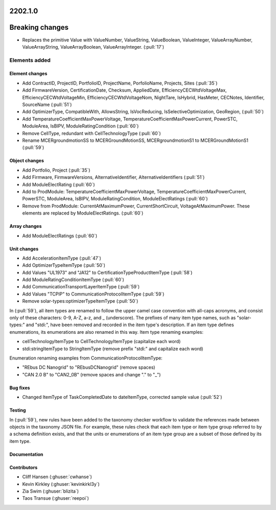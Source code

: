 .. _whatsnew_0910:

2202.1.0
--------

Breaking changes
----------------
* Replaces the primitive Value with ValueNumber, ValueString, ValueBoolean, ValueInteger, ValueArrayNumber, ValueArrayString, ValueArrayBoolean, ValueArrayInteger. (:pull:`17`)


Elements added
=======
Element changes
~~~~~~~~~~~~~~~
* Add ContractID, ProjectID, PortfolioID, ProjectName, PorfolioName, Projects, Sites  (:pull:`35`)
* Add FirmwareVersion, CertificationDate, Checksum, AppliedDate, EfficiencyCECWtdVoltageMax, EfficiencyCECWtdVoltageMin, EfficiencyCECWtdVoltageNom, NightTare, IsHybrid, HasMeter, CECNotes, Identifier, SourceName (:pull:`51`)
* Add OptimizerType, CompatibleWith, AllowsString, IsVocReducing, IsSelectiveOptimization, GeoRegion, (:pull:`50`)
* Add TemperatureCoefficientMaxPowerVoltage, TemperatureCoefficientMaxPowerCurrent, PowerSTC, ModuleArea, IsBIPV, ModuleRatingCondition (:pull:`60`)
* Remove CellType, redundant with CellTechnologyType (:pull:`60`)
* Rename MCERgroundmotionSS to MCERGroundMotionSS, MCERgroundmotionS1 to MCERGroundMotionS1 (:pull:`59`)

Object changes
~~~~~~~~~~~~~~
* Add Portfolio, Project (:pull:`35`)
* Add Firmware, FirmwareVersions, AlternativeIdentifier, AlternativeIdentifiers (:pull:`51`)
* Add ModuleElectRating (:pull:`60`)
* Add to ProdModule: TemperatureCoefficientMaxPowerVoltage, TemperatureCoefficientMaxPowerCurrent, PowerSTC, ModuleArea, IsBIPV, ModuleRatingCondition, ModuleElectRatings (:pull:`60`)
* Remove from ProdModule: CurrentAtMaximumPower, CurrentShortCircuit, VoltageAtMaximumPower. These elements are replaced by ModuleElectRatings. (:pull:`60`)

Array changes
~~~~~~~~~~~~~
* Add ModuleElectRatings (:pull:`60`)

Unit changes
~~~~~~~~~~~~
* Add AccelerationItemType (:pull:`47`)
* Add OptimizerTypeItemType (:pull:`50`)
* Add Values "UL1973" and "JA12" to CertificationTypeProductItemType (:pull:`58`) 
* Add ModuleRatingConditionItemType (:pull:`60`)
* Add CommunicationTransportLayerItemType (:pull:`59`)
* Add Values "TCPIP" to CommunicationProtocolItemType (:pull:`59`)
* Remove solar-types:optimizerTypeItemType (:pull:`50`)

In (:pull:`59`), all item types are renamed to follow the upper camel case convention with all-caps acronyms, and consist only of these characters: 0-9, A-Z, a-z, and _ (underscore).
The prefixes of many item type names, such as "solar-types:" and "stdi:", have been removed and recorded in the item type's description.
If an item type defines enumerations, its enumerations are also renamed in this way.
Item type renaming examples:

* cellTechnologyItemType to CellTechnologyItemType (capitalize each word)
* stdi:stringItemType to StringItemType (remove prefix "stdi:" and capitalize each word)

Enumeration renaming examples from CommunicationProtocolItemType:

* "REbus DC Nanogrid" to "REbusDCNanogrid" (remove spaces)
* "CAN 2.0 B" to "CAN2_0B" (remove spaces and change "." to "_")

Bug fixes
~~~~~~~~~
* Changed ItemType of TaskCompletedDate to dateItemType, corrected sample value (:pull:`52`)

Testing
~~~~~~~
In (:pull:`59`), new rules have been added to the taxonomy checker workflow to validate the references made between objects in the taxonomy JSON file.
For example, these rules check that each item type or item type group referred to by a schema definition exists, and that the units or enumerations of an item type group are a subset of those defined by its item type.

Documentation
~~~~~~~~~~~~~


Contributors
~~~~~~~~~~~~
* Cliff Hansen (:ghuser:`cwhanse`)
* Kevin Kirkley (:ghuser:`kevinkirkl3y`)
* Zia Swim (:ghuser:`blizita`)
* Taos Transue (:ghuser:`reepoi`)
